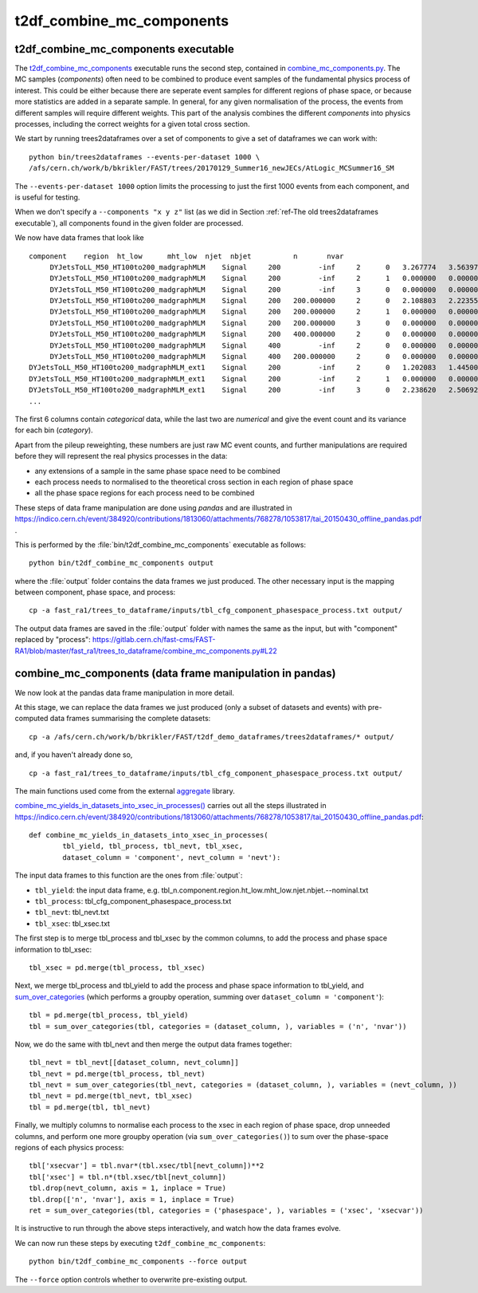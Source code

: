 .. _ref-t2df_combine_mc_components:

t2df_combine_mc_components
==========================

t2df_combine_mc_components executable
-------------------------------------

The `t2df_combine_mc_components <https://gitlab.cern.ch/fast-cms/FAST-RA1/blob/master/bin/t2df_combine_mc_components>`_ executable runs the second step, contained in `combine_mc_components.py <https://gitlab.cern.ch/fast-cms/FAST-RA1/blob/master/fast_ra1/trees_to_dataframe/combine_mc_components.py>`_.
The MC samples (`components`) often need to be combined to produce event samples of the fundamental physics process of interest. This could be either because there are seperate event samples for different regions of phase space, or because more statistics are added in a separate sample. In general, for any given normalisation of the process, the events from different samples will require different weights. This part of the analysis combines the different `components` into physics processes, including the correct weights for a given total cross section.

We start by running trees2dataframes over a set of components to give a set of dataframes we can work with::

 python bin/trees2dataframes --events-per-dataset 1000 \ 
 /afs/cern.ch/work/b/bkrikler/FAST/trees/20170129_Summer16_newJECs/AtLogic_MCSummer16_SM

The ``--events-per-dataset 1000`` option limits the processing to just the first 1000 events from each component, and is useful for testing.

When we don't specify a ``--components "x y z"`` list (as we did in Section :ref:`ref-The old trees2dataframes executable`), all components found in the given folder are processed.


We now have data frames that look like ::

 component    region  ht_low      mht_low  njet  nbjet          n       nvar
      DYJetsToLL_M50_HT100to200_madgraphMLM    Signal     200         -inf     2      0   3.267774   3.563971
      DYJetsToLL_M50_HT100to200_madgraphMLM    Signal     200         -inf     2      1   0.000000   0.000000
      DYJetsToLL_M50_HT100to200_madgraphMLM    Signal     200         -inf     3      0   0.000000   0.000000
      DYJetsToLL_M50_HT100to200_madgraphMLM    Signal     200   200.000000     2      0   2.108803   2.223554
      DYJetsToLL_M50_HT100to200_madgraphMLM    Signal     200   200.000000     2      1   0.000000   0.000000
      DYJetsToLL_M50_HT100to200_madgraphMLM    Signal     200   200.000000     3      0   0.000000   0.000000
      DYJetsToLL_M50_HT100to200_madgraphMLM    Signal     200   400.000000     2      0   0.000000   0.000000
      DYJetsToLL_M50_HT100to200_madgraphMLM    Signal     400         -inf     2      0   0.000000   0.000000
      DYJetsToLL_M50_HT100to200_madgraphMLM    Signal     400   200.000000     2      0   0.000000   0.000000
 DYJetsToLL_M50_HT100to200_madgraphMLM_ext1    Signal     200         -inf     2      0   1.202083   1.445003
 DYJetsToLL_M50_HT100to200_madgraphMLM_ext1    Signal     200         -inf     2      1   0.000000   0.000000
 DYJetsToLL_M50_HT100to200_madgraphMLM_ext1    Signal     200         -inf     3      0   2.238620   2.506928
 ...


The first 6 columns contain `categorical` data, while the last two are `numerical` and give the event count and its variance for each bin (`category`).

Apart from the pileup reweighting, these numbers are just raw MC event counts, and further manipulations are required before they will represent the real physics processes in the data:

* any extensions of a sample in the same phase space need to be combined
* each process needs to normalised to the theoretical cross section in each region of phase space
* all the phase space regions for each process need to be combined

These steps of data frame manipulation are done using `pandas` and are illustrated in https://indico.cern.ch/event/384920/contributions/1813060/attachments/768278/1053817/tai_20150430_offline_pandas.pdf .

This is performed by the :file:`bin/t2df_combine_mc_components` executable as follows::

 python bin/t2df_combine_mc_components output

where the :file:`output` folder contains the data frames we just produced. The other necessary input is the mapping between component, phase space, and process::

 cp -a fast_ra1/trees_to_dataframe/inputs/tbl_cfg_component_phasespace_process.txt output/

The output data frames are saved in the :file:`output` folder with names the same as the input, but with "component" replaced by "process": https://gitlab.cern.ch/fast-cms/FAST-RA1/blob/master/fast_ra1/trees_to_dataframe/combine_mc_components.py#L22



combine_mc_components (data frame manipulation in pandas)
---------------------------------------------------------

We now look at the pandas data frame manipulation in more detail.

At this stage, we can replace the data frames we just produced (only a subset of datasets and events) with pre-computed data frames summarising the complete datasets::

 cp -a /afs/cern.ch/work/b/bkrikler/FAST/t2df_demo_dataframes/trees2dataframes/* output/

and, if you haven't already done so, ::

 cp -a fast_ra1/trees_to_dataframe/inputs/tbl_cfg_component_phasespace_process.txt output/


The main functions used come from the external `aggregate <https://gitlab.cern.ch/fast-cms/FAST-RA1/blob/master/external/aggregate/aggregate/>`_ library.

`combine_mc_yields_in_datasets_into_xsec_in_processes() <https://gitlab.cern.ch/fast-cms/FAST-RA1/blob/master/external/aggregate/aggregate/combine_mc_components.py#L33>`_ carries out all the steps illustrated in https://indico.cern.ch/event/384920/contributions/1813060/attachments/768278/1053817/tai_20150430_offline_pandas.pdf::

 def combine_mc_yields_in_datasets_into_xsec_in_processes(
         tbl_yield, tbl_process, tbl_nevt, tbl_xsec,
         dataset_column = 'component', nevt_column = 'nevt'):

The input data frames to this function are the ones from :file:`output`:

* ``tbl_yield``: the input data frame, e.g. tbl_n.component.region.ht_low.mht_low.njet.nbjet.--nominal.txt
* ``tbl_process``: tbl_cfg_component_phasespace_process.txt
* ``tbl_nevt``: tbl_nevt.txt
* ``tbl_xsec``: tbl_xsec.txt

The first step is to merge tbl_process and tbl_xsec by the common columns, to add the process and phase space information to tbl_xsec::

 tbl_xsec = pd.merge(tbl_process, tbl_xsec)

Next, we merge tbl_process and tbl_yield to add the process and phase space information to tbl_yield, and `sum_over_categories <https://gitlab.cern.ch/fast-cms/FAST-RA1/blob/master/external/aggregate/aggregate/sum_over_categories.py>`_ (which performs a groupby operation, summing over ``dataset_column = 'component'``)::

 tbl = pd.merge(tbl_process, tbl_yield)
 tbl = sum_over_categories(tbl, categories = (dataset_column, ), variables = ('n', 'nvar'))

Now, we do the same with tbl_nevt and then merge the output data frames together:: 
 
 tbl_nevt = tbl_nevt[[dataset_column, nevt_column]]
 tbl_nevt = pd.merge(tbl_process, tbl_nevt)
 tbl_nevt = sum_over_categories(tbl_nevt, categories = (dataset_column, ), variables = (nevt_column, ))
 tbl_nevt = pd.merge(tbl_nevt, tbl_xsec)
 tbl = pd.merge(tbl, tbl_nevt)

Finally, we multiply columns to normalise each process to the xsec in each region of phase space, drop unneeded columns, and perform one more groupby operation (via ``sum_over_categories()``) to sum over the phase-space regions of each physics process::

 tbl['xsecvar'] = tbl.nvar*(tbl.xsec/tbl[nevt_column])**2
 tbl['xsec'] = tbl.n*(tbl.xsec/tbl[nevt_column])
 tbl.drop(nevt_column, axis = 1, inplace = True)
 tbl.drop(['n', 'nvar'], axis = 1, inplace = True)
 ret = sum_over_categories(tbl, categories = ('phasespace', ), variables = ('xsec', 'xsecvar'))

It is instructive to run through the above steps interactively, and watch how the data frames evolve.

We can now run these steps by executing ``t2df_combine_mc_components``::

 python bin/t2df_combine_mc_components --force output

The ``--force`` option controls whether to overwrite pre-existing output.
